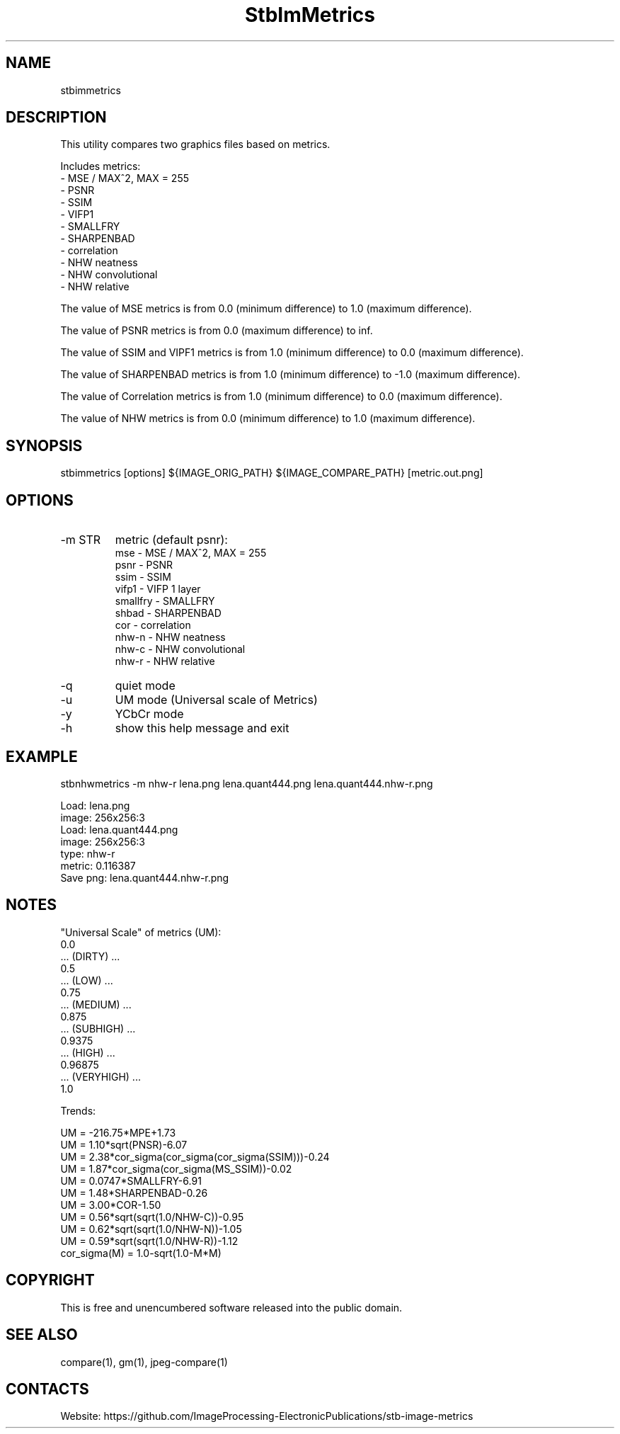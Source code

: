 .TH "StbImMetrics" 1 0.2.7 "9 Jan 2023" "User Manual"

.SH NAME
stbimmetrics

.SH DESCRIPTION
This utility compares two graphics files based on metrics.

Includes metrics:
 - MSE / MAX^2, MAX = 255
 - PSNR
 - SSIM
 - VIFP1
 - SMALLFRY
 - SHARPENBAD
 - correlation
 - NHW neatness
 - NHW convolutional
 - NHW relative

The value of MSE metrics is from 0.0 (minimum difference) to 1.0 (maximum difference).

The value of PSNR metrics is from 0.0 (maximum difference) to inf.

The value of SSIM and VIPF1 metrics is from 1.0 (minimum difference) to 0.0 (maximum difference).

The value of SHARPENBAD metrics is from 1.0 (minimum difference) to -1.0 (maximum difference).

The value of Correlation metrics is from 1.0 (minimum difference) to 0.0 (maximum difference).

The value of NHW metrics is from 0.0 (minimum difference) to 1.0 (maximum difference).

.SH SYNOPSIS
stbimmetrics [options] ${IMAGE_ORIG_PATH} ${IMAGE_COMPARE_PATH} [metric.out.png]

.SH OPTIONS
.TP
-m STR
metric (default psnr):
    mse      - MSE / MAX^2, MAX = 255
    psnr     - PSNR
    ssim     - SSIM
    vifp1    - VIFP 1 layer
    smallfry - SMALLFRY
    shbad    - SHARPENBAD
    cor      - correlation
    nhw-n    - NHW neatness
    nhw-c    - NHW convolutional
    nhw-r    - NHW relative
.TP
-q
quiet mode
.TP
-u
UM mode (Universal scale of Metrics)
.TP
-y
YCbCr mode
.TP
-h
show this help message and exit

.SH EXAMPLE
stbnhwmetrics -m nhw-r lena.png lena.quant444.png lena.quant444.nhw-r.png

 Load: lena.png
 image: 256x256:3
 Load: lena.quant444.png
 image: 256x256:3
 type: nhw-r
 metric: 0.116387
 Save png: lena.quant444.nhw-r.png

.SH NOTES
"Universal Scale" of metrics (UM):
  0.0
  ... (DIRTY) ...
  0.5
  ... (LOW) ...
  0.75
  ... (MEDIUM) ...
  0.875
  ... (SUBHIGH) ...
  0.9375
  ... (HIGH) ...
  0.96875
  ... (VERYHIGH) ...
  1.0
.PP
Trends:

  UM = -216.75*MPE+1.73
  UM = 1.10*sqrt(PNSR)-6.07
  UM = 2.38*cor_sigma(cor_sigma(cor_sigma(SSIM)))-0.24
  UM = 1.87*cor_sigma(cor_sigma(MS_SSIM))-0.02
  UM = 0.0747*SMALLFRY-6.91
  UM = 1.48*SHARPENBAD-0.26
  UM = 3.00*COR-1.50
  UM = 0.56*sqrt(sqrt(1.0/NHW-C))-0.95
  UM = 0.62*sqrt(sqrt(1.0/NHW-N))-1.05
  UM = 0.59*sqrt(sqrt(1.0/NHW-R))-1.12
  cor_sigma(M) = 1.0-sqrt(1.0-M*M)

.SH COPYRIGHT
This is free and unencumbered software released into the public domain.

.SH SEE ALSO
compare(1), gm(1), jpeg-compare(1)

.SH CONTACTS
Website: https://github.com/ImageProcessing-ElectronicPublications/stb-image-metrics
